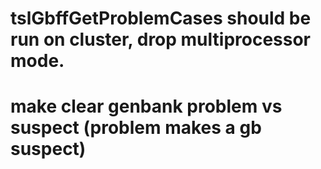 * tslGbffGetProblemCases should be run on cluster, drop multiprocessor mode.
* make clear genbank problem vs suspect (problem makes a gb suspect)
